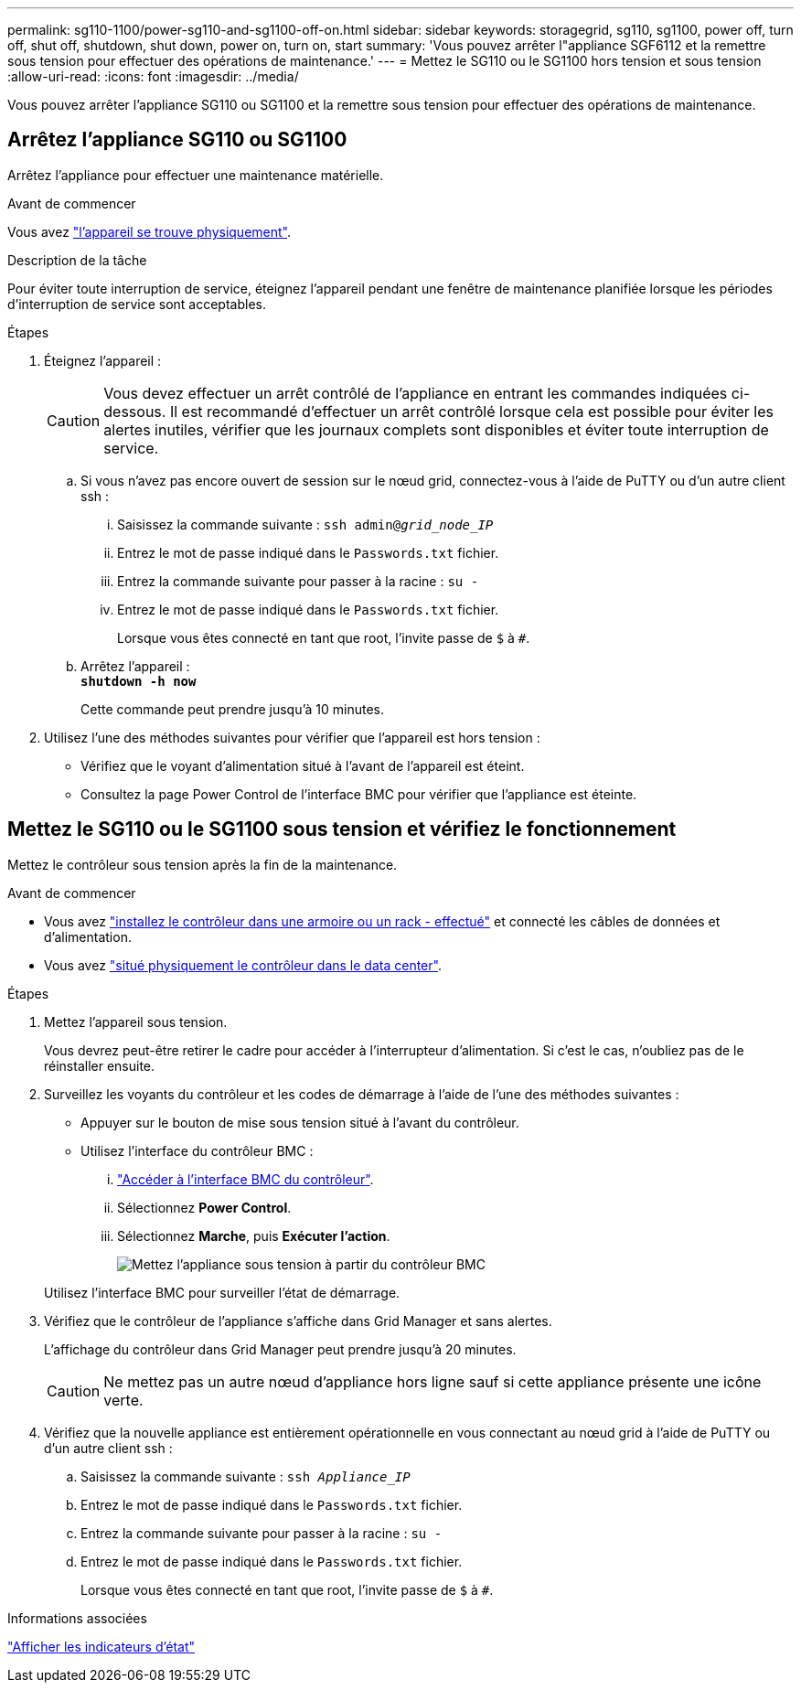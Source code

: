 ---
permalink: sg110-1100/power-sg110-and-sg1100-off-on.html 
sidebar: sidebar 
keywords: storagegrid, sg110, sg1100, power off, turn off, shut off, shutdown, shut down, power on, turn on, start 
summary: 'Vous pouvez arrêter l"appliance SGF6112 et la remettre sous tension pour effectuer des opérations de maintenance.' 
---
= Mettez le SG110 ou le SG1100 hors tension et sous tension
:allow-uri-read: 
:icons: font
:imagesdir: ../media/


[role="lead"]
Vous pouvez arrêter l'appliance SG110 ou SG1100 et la remettre sous tension pour effectuer des opérations de maintenance.



== Arrêtez l'appliance SG110 ou SG1100

Arrêtez l'appliance pour effectuer une maintenance matérielle.

.Avant de commencer
Vous avez link:locating-sg110-and-sg1100-in-data-center.html["l'appareil se trouve physiquement"].

.Description de la tâche
Pour éviter toute interruption de service, éteignez l'appareil pendant une fenêtre de maintenance planifiée lorsque les périodes d'interruption de service sont acceptables.

.Étapes
. Éteignez l'appareil :
+

CAUTION: Vous devez effectuer un arrêt contrôlé de l'appliance en entrant les commandes indiquées ci-dessous. Il est recommandé d'effectuer un arrêt contrôlé lorsque cela est possible pour éviter les alertes inutiles, vérifier que les journaux complets sont disponibles et éviter toute interruption de service.

+
.. Si vous n'avez pas encore ouvert de session sur le nœud grid, connectez-vous à l'aide de PuTTY ou d'un autre client ssh :
+
... Saisissez la commande suivante : `ssh admin@_grid_node_IP_`
... Entrez le mot de passe indiqué dans le `Passwords.txt` fichier.
... Entrez la commande suivante pour passer à la racine : `su -`
... Entrez le mot de passe indiqué dans le `Passwords.txt` fichier.
+
Lorsque vous êtes connecté en tant que root, l'invite passe de `$` à `#`.



.. Arrêtez l'appareil : +
`*shutdown -h now*`
+
Cette commande peut prendre jusqu'à 10 minutes.



. Utilisez l'une des méthodes suivantes pour vérifier que l'appareil est hors tension :
+
** Vérifiez que le voyant d'alimentation situé à l'avant de l'appareil est éteint.
** Consultez la page Power Control de l'interface BMC pour vérifier que l'appliance est éteinte.






== Mettez le SG110 ou le SG1100 sous tension et vérifiez le fonctionnement

Mettez le contrôleur sous tension après la fin de la maintenance.

.Avant de commencer
* Vous avez link:reinstalling-sg110-and-sg1100-into-cabinet-or-rack.html["installez le contrôleur dans une armoire ou un rack - effectué"] et connecté les câbles de données et d'alimentation.
* Vous avez link:locating-sg110-and-sg1100-in-data-center.html["situé physiquement le contrôleur dans le data center"].


.Étapes
. Mettez l'appareil sous tension.
+
Vous devrez peut-être retirer le cadre pour accéder à l'interrupteur d'alimentation. Si c'est le cas, n'oubliez pas de le réinstaller ensuite.

. Surveillez les voyants du contrôleur et les codes de démarrage à l'aide de l'une des méthodes suivantes :
+
** Appuyer sur le bouton de mise sous tension situé à l'avant du contrôleur.
** Utilisez l'interface du contrôleur BMC :
+
... link:../installconfig/accessing-bmc-interface.html["Accéder à l'interface BMC du contrôleur"].
... Sélectionnez *Power Control*.
... Sélectionnez *Marche*, puis *Exécuter l'action*.
+
image::../media/sgf6112_power_on_from_bmc.png[Mettez l'appliance sous tension à partir du contrôleur BMC]

+
Utilisez l'interface BMC pour surveiller l'état de démarrage.





. Vérifiez que le contrôleur de l'appliance s'affiche dans Grid Manager et sans alertes.
+
L'affichage du contrôleur dans Grid Manager peut prendre jusqu'à 20 minutes.

+

CAUTION: Ne mettez pas un autre nœud d'appliance hors ligne sauf si cette appliance présente une icône verte.

. Vérifiez que la nouvelle appliance est entièrement opérationnelle en vous connectant au nœud grid à l'aide de PuTTY ou d'un autre client ssh :
+
.. Saisissez la commande suivante : `ssh _Appliance_IP_`
.. Entrez le mot de passe indiqué dans le `Passwords.txt` fichier.
.. Entrez la commande suivante pour passer à la racine : `su -`
.. Entrez le mot de passe indiqué dans le `Passwords.txt` fichier.
+
Lorsque vous êtes connecté en tant que root, l'invite passe de `$` à `#`.





.Informations associées
link:../installconfig/viewing-status-indicators.html["Afficher les indicateurs d'état"]
